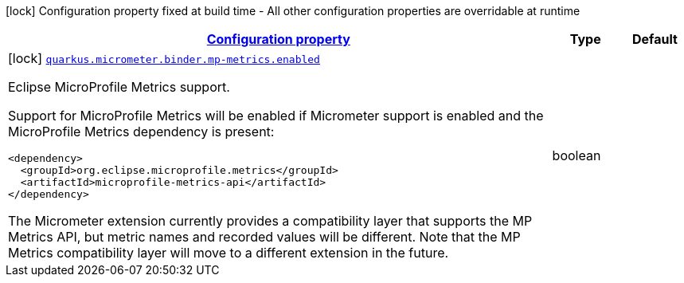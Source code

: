 [.configuration-legend]
icon:lock[title=Fixed at build time] Configuration property fixed at build time - All other configuration properties are overridable at runtime
[.configuration-reference, cols="80,.^10,.^10"]
|===

h|[[quarkus-micrometer-config-group-config-mp-metrics-config-group_configuration]]link:#quarkus-micrometer-config-group-config-mp-metrics-config-group_configuration[Configuration property]

h|Type
h|Default

a|icon:lock[title=Fixed at build time] [[quarkus-micrometer-config-group-config-mp-metrics-config-group_quarkus.micrometer.binder.mp-metrics.enabled]]`link:#quarkus-micrometer-config-group-config-mp-metrics-config-group_quarkus.micrometer.binder.mp-metrics.enabled[quarkus.micrometer.binder.mp-metrics.enabled]`

[.description]
--
Eclipse MicroProfile Metrics support.

Support for MicroProfile Metrics will be enabled if Micrometer
support is enabled and the MicroProfile Metrics dependency is present:

[source,xml]
----
<dependency>
  <groupId>org.eclipse.microprofile.metrics</groupId>
  <artifactId>microprofile-metrics-api</artifactId>
</dependency>
----

The Micrometer extension currently provides a compatibility layer that supports the MP Metrics API,
but metric names and recorded values will be different.
Note that the MP Metrics compatibility layer will move to a different extension in the future.
--|boolean 
|

|===